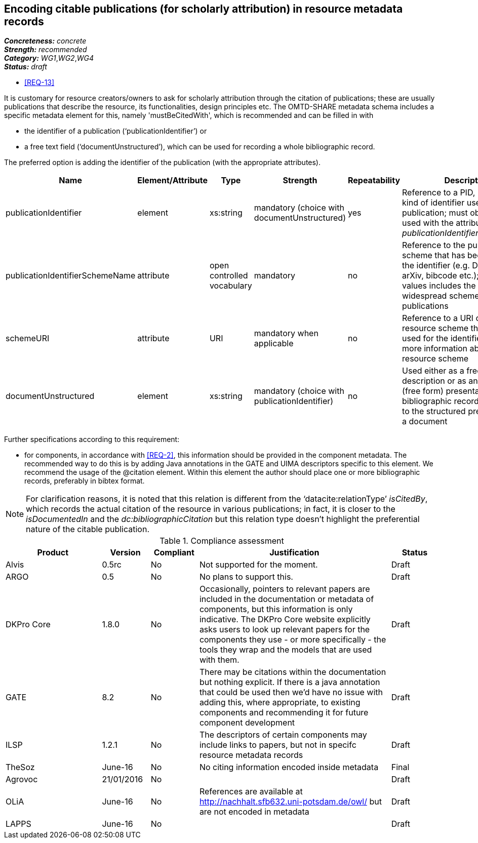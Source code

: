 == Encoding citable publications (for scholarly attribution) in resource metadata records

[%hardbreaks]
[small]#*_Concreteness:_* __concrete__#
[small]#*_Strength:_*     __recommended__#
[small]#*_Category:_*     __WG1__,__WG2__,__WG4__#
[small]#*_Status:_*       __draft__#

* <<REQ-13>>

It is customary for resource creators/owners to ask for scholarly attribution through the citation of publications; these are usually publications that describe the resource, its functionalities, design principles etc. 
The OMTD-SHARE metadata schema includes a specific metadata element for this, namely 'mustBeCitedWith', which is recommended and can be filled in with 

* the identifier of a publication (‘publicationIdentifier’) or 

* a free text field (‘documentUnstructured’), which can be used for recording a whole bibliographic record. 

The preferred option is adding the identifier of the publication (with the appropriate attributes).

|====
|Name|Element/Attribute|Type|Strength|Repeatability|Description

|publicationIdentifier
|element
|xs:string
|mandatory (choice with documentUnstructured)
|yes
|Reference to a PID, DOI or any kind of identifier used for the publication; must obligatorily be used with the attribute _publicationIdentifierSchemeName_

|publicationIdentifierSchemeName
|attribute
|open controlled vocabulary
|mandatory
|no
|Reference to the publication scheme that has been used for the identifier (e.g. DOI, handle, arXiv, bibcode etc.); the list of values includes the most widespread schemes used for publications

|schemeURI
|attribute
|URI
|mandatory when applicable
|no
|Reference to a URI of the resource scheme that has been used for the identifier, providing more information about the resource scheme

|documentUnstructured
|element
|xs:string
|mandatory (choice with publicationIdentifier)
|no
|Used either as a free text description or as an unstructured (free form) presentation of a bibliographic record; alternative to the structured presentation of a document
|====

Further specifications according to this requirement:

* for components, in accordance with <<REQ-2>>, this  information should be provided in the component metadata. The recommended way to do this is by adding Java annotations in the GATE and UIMA descriptors specific to this element. We recommend the usage of the @citation element. Within this element the author should place one or more bibliographic records, preferably in bibtex format.

NOTE: For clarification reasons, it is noted that this relation is different from the ‘datacite:relationType’ _isCitedBy_, which records the actual citation of the resource in various publications; in fact, it is closer to the _isDocumentedIn_ and the _dc:bibliographicCitation_ but this relation type doesn’t highlight the preferential nature of the citable publication.


// Below is an example of how a compliance evaluation table could look. This is presently optional
// and may be moved to a more structured/principled format later maintained in separate files.
.Compliance assessment
[cols="2,1,1,4,1"]
|====
|Product|Version|Compliant|Justification|Status

| Alvis
| 0.5rc
| No
| Not supported for the moment.
| Draft

| ARGO
| 0.5
| No
| No plans to support this.
| Draft

| DKPro Core
| 1.8.0
| No
| Occasionally, pointers to relevant papers are included in the documentation or metadata of components,
but this information is only indicative. The DKPro Core website explicitly asks users to look up relevant papers for the components they use - or more specifically - the tools they wrap and the models that are used with them. 
| Draft

| GATE
| 8.2
| No
| There may be citations within the documentation but nothing explicit. If there is a java annotation that could be used then we'd have no issue with adding this, where appropriate, to existing components and recommending it for future component development
| Draft

| ILSP
| 1.2.1
| No
| The descriptors of certain components may include links to papers, but not in specifc resource metadata records
| Draft

| TheSoz
| June-16
| No
| No citing information encoded inside metadata
| Final

| Agrovoc
| 21/01/2016
| No
| 
| Draft

| OLiA
| June-16
| No
| References are available at http://nachhalt.sfb632.uni-potsdam.de/owl/ but are not encoded in metadata
| Draft

| LAPPS
| June-16
| No
| 
| Draft
|====
